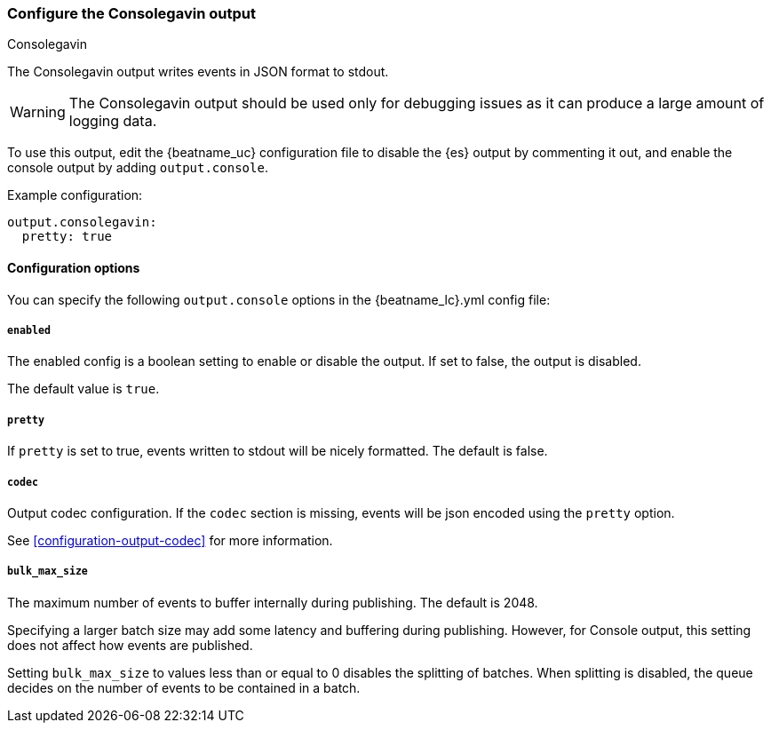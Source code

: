 [[consolegavin-output]]
=== Configure the Consolegavin output

++++
<titleabbrev>Consolegavin</titleabbrev>
++++

The Consolegavin output writes events in JSON format to stdout.

WARNING: The Consolegavin output should be used only for debugging issues as it can produce a large amount of logging data.

To use this output, edit the {beatname_uc} configuration file to disable the {es}
output by commenting it out, and enable the console output by adding `output.console`.

Example configuration:

[source,yaml]
------------------------------------------------------------------------------
output.consolegavin:
  pretty: true
------------------------------------------------------------------------------

==== Configuration options

You can specify the following `output.console` options in the +{beatname_lc}.yml+ config file:

===== `enabled`

The enabled config is a boolean setting to enable or disable the output. If set
to false, the output is disabled.

The default value is `true`.

===== `pretty`

If `pretty` is set to true, events written to stdout will be nicely formatted. The default is false.

===== `codec`

Output codec configuration. If the `codec` section is missing, events will be json encoded using the `pretty` option.

See <<configuration-output-codec>> for more information.

===== `bulk_max_size`

The maximum number of events to buffer internally during publishing. The default is 2048.

Specifying a larger batch size may add some latency and buffering during publishing. However, for Console output, this
setting does not affect how events are published.

Setting `bulk_max_size` to values less than or equal to 0 disables the
splitting of batches. When splitting is disabled, the queue decides on the
number of events to be contained in a batch.
